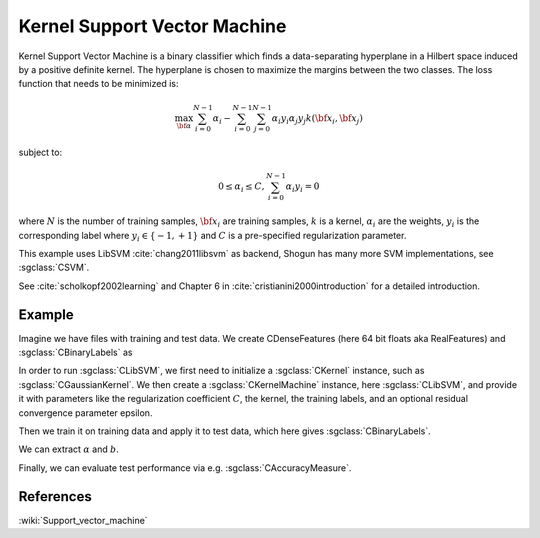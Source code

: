=============================
Kernel Support Vector Machine
=============================

Kernel Support Vector Machine is a binary classifier which finds a data-separating hyperplane in a Hilbert space induced by a positive definite kernel. The hyperplane is chosen to maximize the margins between the two classes. The loss function that needs to be minimized is:

.. math::

    \max_{\bf \alpha} \sum_{i=0}^{N-1} \alpha_i - \sum_{i=0}^{N-1}\sum_{j=0}^{N-1} \alpha_i y_i \alpha_j y_j  k({\bf x}_i, {\bf x}_j)

subject to:

.. math::

    0 \leq \alpha_i \leq C, \sum_{i=0}^{N-1} \alpha_i y_i = 0

where :math:`N` is the number of training samples, :math:`{\bf x}_i` are training samples, :math:`k` is a kernel, :math:`\alpha_i` are the weights, :math:`y_i` is the corresponding label where :math:`y_i \in \{-1,+1\}` and :math:`C` is a pre-specified regularization parameter.

This example uses LibSVM :cite:`chang2011libsvm` as backend, Shogun has many more SVM implementations, see :sgclass:`CSVM`.

See :cite:`scholkopf2002learning` and Chapter 6 in :cite:`cristianini2000introduction` for a detailed introduction.

-------
Example
-------

Imagine we have files with training and test data. We create CDenseFeatures (here 64 bit floats aka RealFeatures) and :sgclass:`CBinaryLabels` as

.. sgexample:: kernel_support_vector_machine.sg:create_features

In order to run :sgclass:`CLibSVM`, we first need to initialize a :sgclass:`CKernel` instance, such as :sgclass:`CGaussianKernel`.
We then create a :sgclass:`CKernelMachine` instance, here :sgclass:`CLibSVM`, and provide it with parameters like the regularization coefficient :math:`C`, the kernel, the training labels, and an optional residual convergence parameter epsilon.

.. sgexample:: kernel_support_vector_machine.sg:create_instance

Then we train it on training data and apply it to test data, which here gives :sgclass:`CBinaryLabels`.

.. sgexample:: kernel_support_vector_machine.sg:train_and_apply

We can extract :math:`\alpha` and :math:`b`.

.. sgexample:: kernel_support_vector_machine.sg:extract_weights_bias

Finally, we can evaluate test performance via e.g. :sgclass:`CAccuracyMeasure`.

.. sgexample:: kernel_support_vector_machine.sg:evaluate_accuracy

----------
References
----------
:wiki:`Support_vector_machine`

.. bibliography:: ../../references.bib
    :filter: docname in docnames
